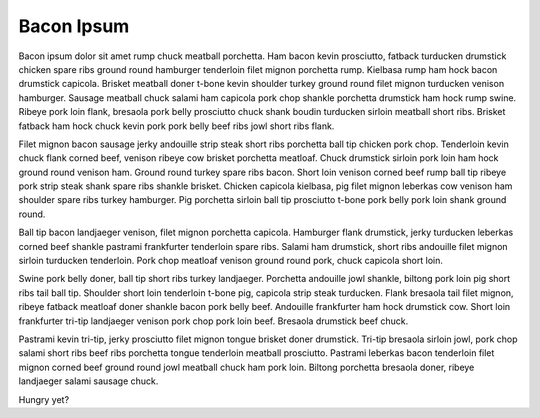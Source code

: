 Bacon Ipsum
===========

Bacon ipsum dolor sit amet rump chuck meatball porchetta. Ham bacon kevin prosciutto, fatback turducken drumstick chicken spare ribs ground round hamburger tenderloin filet mignon porchetta rump. Kielbasa rump ham hock bacon drumstick capicola. Brisket meatball doner t-bone kevin shoulder turkey ground round filet mignon turducken venison hamburger. Sausage meatball chuck salami ham capicola pork chop shankle porchetta drumstick ham hock rump swine. Ribeye pork loin flank, bresaola pork belly prosciutto chuck shank boudin turducken sirloin meatball short ribs. Brisket fatback ham hock chuck kevin pork pork belly beef ribs jowl short ribs flank.

Filet mignon bacon sausage jerky andouille strip steak short ribs porchetta ball tip chicken pork chop. Tenderloin kevin chuck flank corned beef, venison ribeye cow brisket porchetta meatloaf. Chuck drumstick sirloin pork loin ham hock ground round venison ham. Ground round turkey spare ribs bacon. Short loin venison corned beef rump ball tip ribeye pork strip steak shank spare ribs shankle brisket. Chicken capicola kielbasa, pig filet mignon leberkas cow venison ham shoulder spare ribs turkey hamburger. Pig porchetta sirloin ball tip prosciutto t-bone pork belly pork loin shank ground round.

Ball tip bacon landjaeger venison, filet mignon porchetta capicola. Hamburger flank drumstick, jerky turducken leberkas corned beef shankle pastrami frankfurter tenderloin spare ribs. Salami ham drumstick, short ribs andouille filet mignon sirloin turducken tenderloin. Pork chop meatloaf venison ground round pork, chuck capicola short loin.

Swine pork belly doner, ball tip short ribs turkey landjaeger. Porchetta andouille jowl shankle, biltong pork loin pig short ribs tail ball tip. Shoulder short loin tenderloin t-bone pig, capicola strip steak turducken. Flank bresaola tail filet mignon, ribeye fatback meatloaf doner shankle bacon pork belly beef. Andouille frankfurter ham hock drumstick cow. Short loin frankfurter tri-tip landjaeger venison pork chop pork loin beef. Bresaola drumstick beef chuck.

Pastrami kevin tri-tip, jerky prosciutto filet mignon tongue brisket doner drumstick. Tri-tip bresaola sirloin jowl, pork chop salami short ribs beef ribs porchetta tongue tenderloin meatball prosciutto. Pastrami leberkas bacon tenderloin filet mignon corned beef ground round jowl meatball chuck ham pork loin. Biltong porchetta bresaola doner, ribeye landjaeger salami sausage chuck.

Hungry yet?